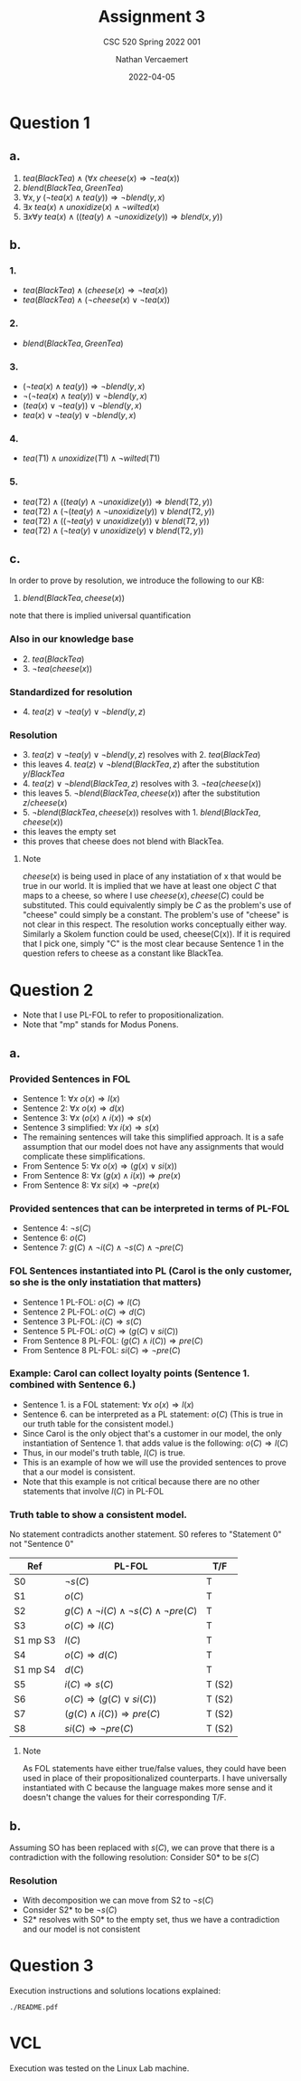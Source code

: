 #+LATEX_HEADER: \usepackage{placeins}
#+TITLE: Assignment 3
#+SUBTITLE: CSC 520 Spring 2022 001
#+AUTHOR: Nathan Vercaemert
#+DATE: 2022-04-05
* Question 1
** a.
1. \(tea(BlackTea) \land (\forall x \:cheese(x) \Rightarrow \lnot tea(x))\)
2. \(blend(BlackTea, GreenTea)\)
3. \(\forall x,y \: (\lnot tea(x) \land tea(y)) \Rightarrow \lnot blend(y,x)\)
4. \(\exists x \: tea(x) \land unoxidize(x) \land \lnot wilted(x)\)
5. \(\exists x \forall y \: tea(x) \land ((tea(y) \land \lnot unoxidize(y)) \Rightarrow blend(x,y))\)
** b.
*** 1.
- \(tea(BlackTea) \land (cheese(x) \Rightarrow \lnot tea(x))\)
- \(tea(BlackTea) \land (\lnot cheese(x) \lor \lnot tea(x))\)
*** 2.
- \(blend(BlackTea, GreenTea)\)
*** 3.
- \((\lnot tea(x) \land tea(y)) \Rightarrow \lnot blend(y,x)\)
- \(\lnot(\lnot tea(x) \land tea(y)) \lor \lnot blend(y,x)\)
- \((tea(x) \lor \lnot tea(y)) \lor \lnot blend(y,x)\)
- \(tea(x) \lor \lnot tea(y) \lor \lnot blend(y,x)\)
*** 4.
- \(tea(T1) \land unoxidize(T1) \land \lnot wilted(T1)\)
*** 5.
- \(tea(T2) \land ((tea(y) \land \lnot unoxidize(y)) \Rightarrow blend(T2,y))\)
- \(tea(T2) \land (\lnot(tea(y) \land \lnot unoxidize(y)) \lor blend(T2,y))\)
- \(tea(T2) \land ((\lnot tea(y) \lor unoxidize(y)) \lor blend(T2,y))\)
- \(tea(T2) \land (\lnot tea(y) \lor unoxidize(y) \lor blend(T2,y))\)
** c.
In order to prove by resolution, we introduce the following to our KB:
1. \(blend(BlackTea,cheese(x))\)
note that there is implied universal quantification
*** Also in our knowledge base
- 2. \(tea(BlackTea)\)
- 3. \(\lnot tea(cheese(x))\)
*** Standardized for resolution
- 4. \(tea(z) \lor \lnot tea(y) \lor \lnot blend(y,z)\)
*** Resolution
- 3. \(tea(z) \lor \lnot tea(y) \lor \lnot blend(y,z)\) resolves with 2. \(tea(BlackTea)\)
- this leaves 4. \(tea(z) \lor \lnot blend(BlackTea,z)\) after the substitution \({y/BlackTea}\)
- 4. \(tea(z) \lor \lnot blend(BlackTea,z)\) resolves with 3. \(\lnot tea(cheese(x))\)
- this leaves 5. \(\lnot blend(BlackTea,cheese(x))\) after the substitution \({z/cheese(x)}\)
- 5. \(\lnot blend(BlackTea,cheese(x))\) resolves with 1. \(blend(BlackTea,cheese(x))\)
- this leaves the empty set
- this proves that cheese does not blend with BlackTea.
**** Note
\(cheese(x)\) is being used in place of any instatiation of x that would be true in our world. It is implied that we have at least one object \(C\) that maps to a cheese, so where I use \(cheese(x), cheese(C)\) could be substituted. This could equivalently simply be \(C\) as the problem's use of "cheese" could simply be a constant. The problem's use of "cheese" is not clear in this respect. The resolution works conceptually either way. Similarly a Skolem function could be used, cheese(C(x)). If it is required that I pick one, simply "C" is the most clear because Sentence 1 in the question refers to cheese as a constant like BlackTea.
* Question 2
- Note that I use PL-FOL to refer to propositionalization.
- Note that "mp" stands for Modus Ponens.
** a.
*** Provided Sentences in FOL
- Sentence 1: \(\forall x \: o(x) \Rightarrow l(x)\)
- Sentence 2: \(\forall x \: o(x) \Rightarrow d(x)\)
- Sentence 3: \(\forall x \: (o(x) \land i(x)) \Rightarrow s(x)\)
- Sentence 3 simplified: \(\forall x \: i(x) \Rightarrow s(x)\)
- The remaining sentences will take this simplified approach. It is a safe assumption that our model does not have any assignments that would complicate these simplifications.
- From Sentence 5: \(\forall x \: o(x) \Rightarrow (g(x) \lor si(x))\)  
- From Sentence 8: \(\forall x \: (g(x) \land i(x)) \Rightarrow pre(x)\)
- From Sentence 8: \(\forall x \: si(x) \Rightarrow \lnot pre(x)\)
*** Provided sentences that can be interpreted in terms of PL-FOL
- Sentence 4: \(\lnot s(C)\)
- Sentence 6: \(o(C)\)
- Sentence 7: \(g(C) \land \lnot i(C) \land \lnot s(C) \land \lnot pre(C)\)
*** FOL Sentences instantiated into PL (Carol is the only customer, so she is the only instatiation that matters)
- Sentence 1 PL-FOL: \(o(C) \Rightarrow l(C)\)
- Sentence 2 PL-FOL: \(o(C) \Rightarrow d(C)\)
- Sentence 3 PL-FOL: \(i(C) \Rightarrow s(C)\)
- Sentence 5 PL-FOL: \(o(C) \Rightarrow (g(C) \lor si(C))\)
- From Sentence 8 PL-FOL: \((g(C) \land i(C)) \Rightarrow pre(C)\)
- From Sentence 8 PL-FOL: \(si(C) \Rightarrow \lnot pre(C)\)
*** Example: Carol can collect loyalty points (Sentence 1. combined with Sentence 6.)
- Sentence 1. is a FOL statement: \(\forall x \: o(x) \Rightarrow l(x)\)
- Sentence 6. can be interpreted as  a PL statement: \(o(C)\) (This is true in our truth table for the consistent model.)
- Since Carol is the only object that's a customer in our model, the only instantiation of Sentence 1. that adds value is the following: \(o(C) \Rightarrow l(C)\)
- Thus, in our model's truth table, \(l(C)\) is true.
- This is an example of how we will use the provided sentences to prove that a our model is consistent.
- Note that this example is not critical because there are no other statements that involve \(l(C)\) in PL-FOL
*** Truth table to show a consistent model.
No statement contradicts another statement.
S0 referes to "Statement 0" not "Sentence 0"
\FloatBarrier
| Ref      | PL-FOL                                                        | T/F    |
|----------+---------------------------------------------------------------+--------|
| S0       | \(\lnot s(C)\)                                                | T      |
| S1       | \(o(C)\)                                                      | T      |
| S2       | \(g(C) \land \lnot i(C) \land \lnot s(C) \land \lnot pre(C)\) | T      |
| S3       | \(o(C) \Rightarrow l(C)\)                                     | T      |
| S1 mp S3 | \(l(C)\)                                                      | T      |
| S4       | \(o(C) \Rightarrow d(C)\)                                     | T      |
| S1 mp S4 | \(d(C)\)                                                      | T      |
| S5       | \(i(C) \Rightarrow s(C)\)                                     | T (S2) |
| S6       | \(o(C) \Rightarrow (g(C) \lor si(C))\)                        | T (S2) |
| S7       | \((g(C) \land i(C)) \Rightarrow pre(C)\)                      | T (S2)  |
| S8       | \(si(C) \Rightarrow \lnot pre(C)\)                            | T (S2) |
\FloatBarriers
**** Note
As FOL statements have either true/false values, they could have been used in place of their propositionalized counterparts. I have universally instantiated with C because the language makes more sense and it doesn't change the values for their corresponding T/F.
** b.
Assuming SO has been replaced with \(s(C)\), we can prove that there is a contradiction with the following resolution:
Consider S0* to be \(s(C)\)
*** Resolution
- With decomposition we can move from S2 to \(\lnot s(C)\)
- Consider S2* to be \(\lnot s(C)\)
- S2* resolves with S0* to the empty set, thus we have a contradiction and our model is not consistent
* Question 3
Execution instructions and solutions locations explained:
#+BEGIN_SRC shell
  ./README.pdf
#+END_SRC
* VCL
Execution was tested on the Linux Lab machine.
